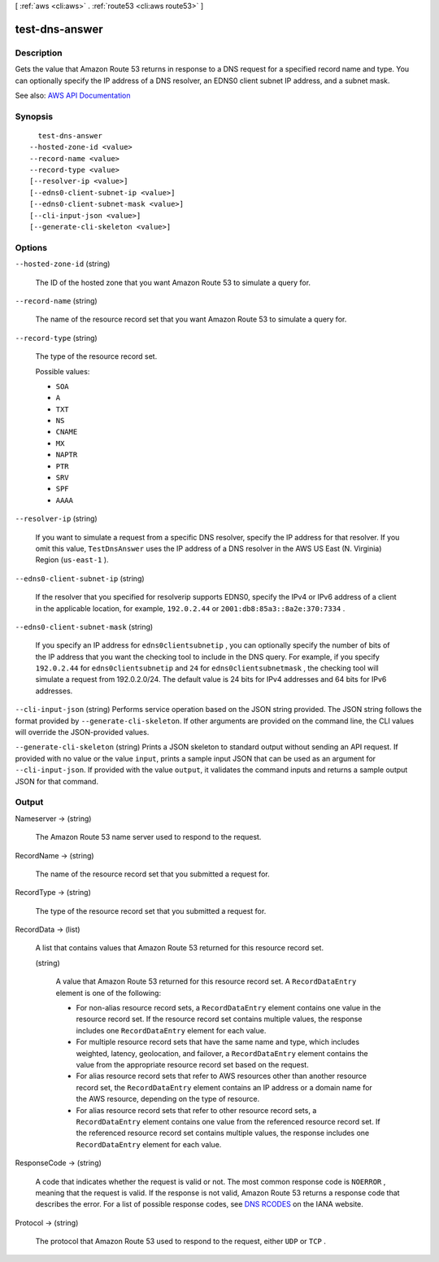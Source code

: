 [ :ref:`aws <cli:aws>` . :ref:`route53 <cli:aws route53>` ]

.. _cli:aws route53 test-dns-answer:


***************
test-dns-answer
***************



===========
Description
===========



Gets the value that Amazon Route 53 returns in response to a DNS request for a specified record name and type. You can optionally specify the IP address of a DNS resolver, an EDNS0 client subnet IP address, and a subnet mask. 



See also: `AWS API Documentation <https://docs.aws.amazon.com/goto/WebAPI/route53-2013-04-01/TestDNSAnswer>`_


========
Synopsis
========

::

    test-dns-answer
  --hosted-zone-id <value>
  --record-name <value>
  --record-type <value>
  [--resolver-ip <value>]
  [--edns0-client-subnet-ip <value>]
  [--edns0-client-subnet-mask <value>]
  [--cli-input-json <value>]
  [--generate-cli-skeleton <value>]




=======
Options
=======

``--hosted-zone-id`` (string)


  The ID of the hosted zone that you want Amazon Route 53 to simulate a query for.

  

``--record-name`` (string)


  The name of the resource record set that you want Amazon Route 53 to simulate a query for.

  

``--record-type`` (string)


  The type of the resource record set.

  

  Possible values:

  
  *   ``SOA``

  
  *   ``A``

  
  *   ``TXT``

  
  *   ``NS``

  
  *   ``CNAME``

  
  *   ``MX``

  
  *   ``NAPTR``

  
  *   ``PTR``

  
  *   ``SRV``

  
  *   ``SPF``

  
  *   ``AAAA``

  

  

``--resolver-ip`` (string)


  If you want to simulate a request from a specific DNS resolver, specify the IP address for that resolver. If you omit this value, ``TestDnsAnswer`` uses the IP address of a DNS resolver in the AWS US East (N. Virginia) Region (``us-east-1`` ).

  

``--edns0-client-subnet-ip`` (string)


  If the resolver that you specified for resolverip supports EDNS0, specify the IPv4 or IPv6 address of a client in the applicable location, for example, ``192.0.2.44`` or ``2001:db8:85a3::8a2e:370:7334`` .

  

``--edns0-client-subnet-mask`` (string)


  If you specify an IP address for ``edns0clientsubnetip`` , you can optionally specify the number of bits of the IP address that you want the checking tool to include in the DNS query. For example, if you specify ``192.0.2.44`` for ``edns0clientsubnetip`` and ``24`` for ``edns0clientsubnetmask`` , the checking tool will simulate a request from 192.0.2.0/24. The default value is 24 bits for IPv4 addresses and 64 bits for IPv6 addresses.

  

``--cli-input-json`` (string)
Performs service operation based on the JSON string provided. The JSON string follows the format provided by ``--generate-cli-skeleton``. If other arguments are provided on the command line, the CLI values will override the JSON-provided values.

``--generate-cli-skeleton`` (string)
Prints a JSON skeleton to standard output without sending an API request. If provided with no value or the value ``input``, prints a sample input JSON that can be used as an argument for ``--cli-input-json``. If provided with the value ``output``, it validates the command inputs and returns a sample output JSON for that command.



======
Output
======

Nameserver -> (string)

  

  The Amazon Route 53 name server used to respond to the request.

  

  

RecordName -> (string)

  

  The name of the resource record set that you submitted a request for.

  

  

RecordType -> (string)

  

  The type of the resource record set that you submitted a request for.

  

  

RecordData -> (list)

  

  A list that contains values that Amazon Route 53 returned for this resource record set.

  

  (string)

    

    A value that Amazon Route 53 returned for this resource record set. A ``RecordDataEntry`` element is one of the following:

     

     
    * For non-alias resource record sets, a ``RecordDataEntry`` element contains one value in the resource record set. If the resource record set contains multiple values, the response includes one ``RecordDataEntry`` element for each value. 
     
    * For multiple resource record sets that have the same name and type, which includes weighted, latency, geolocation, and failover, a ``RecordDataEntry`` element contains the value from the appropriate resource record set based on the request. 
     
    * For alias resource record sets that refer to AWS resources other than another resource record set, the ``RecordDataEntry`` element contains an IP address or a domain name for the AWS resource, depending on the type of resource. 
     
    * For alias resource record sets that refer to other resource record sets, a ``RecordDataEntry`` element contains one value from the referenced resource record set. If the referenced resource record set contains multiple values, the response includes one ``RecordDataEntry`` element for each value. 
     

    

    

  

ResponseCode -> (string)

  

  A code that indicates whether the request is valid or not. The most common response code is ``NOERROR`` , meaning that the request is valid. If the response is not valid, Amazon Route 53 returns a response code that describes the error. For a list of possible response codes, see `DNS RCODES <http://www.iana.org/assignments/dns-parameters/dns-parameters.xhtml#dns-parameters-6>`_ on the IANA website. 

  

  

Protocol -> (string)

  

  The protocol that Amazon Route 53 used to respond to the request, either ``UDP`` or ``TCP`` . 

  

  

